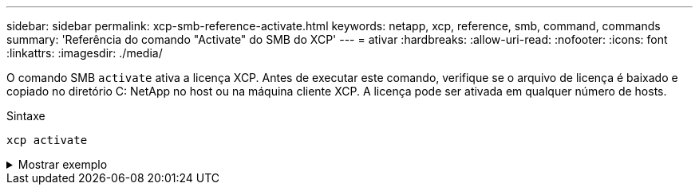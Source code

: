 ---
sidebar: sidebar 
permalink: xcp-smb-reference-activate.html 
keywords: netapp, xcp, reference, smb, command, commands 
summary: 'Referência do comando "Activate" do SMB do XCP' 
---
= ativar
:hardbreaks:
:allow-uri-read: 
:nofooter: 
:icons: font
:linkattrs: 
:imagesdir: ./media/


[role="lead"]
O comando SMB `activate` ativa a licença XCP. Antes de executar este comando, verifique se o arquivo de licença é baixado e copiado no diretório C: NetApp no host ou na máquina cliente XCP. A licença pode ser ativada em qualquer número de hosts.

.Sintaxe
[source, cli]
----
xcp activate
----
.Mostrar exemplo
[%collapsible]
====
[listing]
----
C:\Users\Administrator\Desktop\xcp>xcp activate
XCP activated
----
====